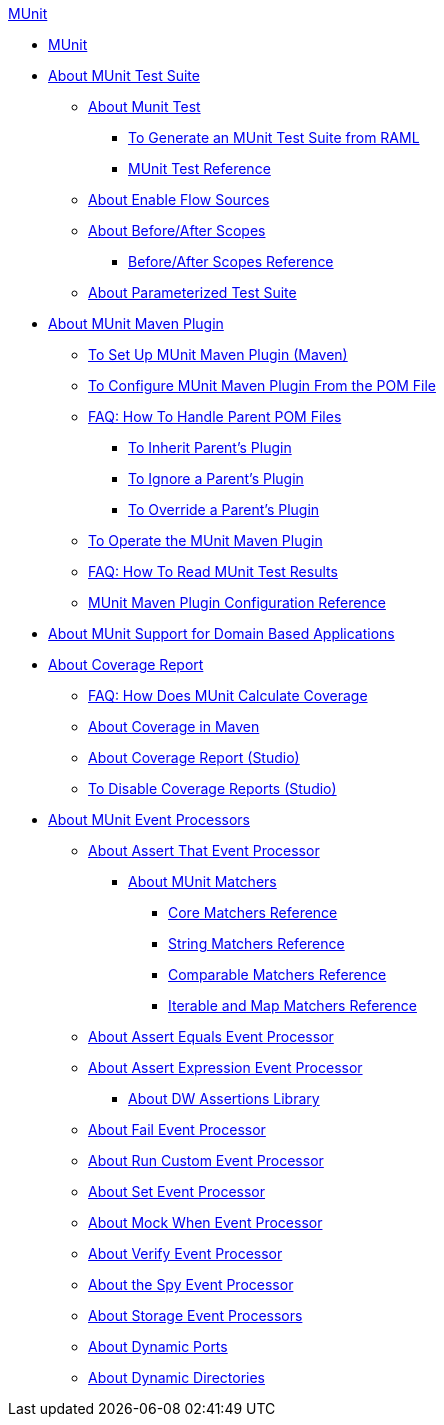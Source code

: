 .xref:index.adoc[MUnit]
* xref:index.adoc[MUnit]
* xref:munit-suite.adoc[About MUnit Test Suite]
 ** xref:munit-test-concept.adoc[About Munit Test]
  *** xref:munit-scaffold-test-task.adoc[To Generate an MUnit Test Suite from RAML]
  *** xref:munit-test-reference.adoc[MUnit Test Reference]
 ** xref:enable-flow-sources-concept.adoc[About Enable Flow Sources]
 ** xref:before-after-scopes-concept.adoc[About Before/After Scopes]
  *** xref:before-after-scopes-reference.adoc[Before/After Scopes Reference]
 ** xref:munit-parameterized-suite.adoc[About Parameterized Test Suite]
* xref:munit-maven-support.adoc[About MUnit Maven Plugin]
 ** xref:to-set-up-munit-maven-plugin.adoc[To Set Up MUnit Maven Plugin (Maven)]
 ** xref:to-configure-munit-maven-plugin-maven.adoc[To Configure MUnit Maven Plugin From the POM File]
 ** xref:faq-working-with-parent-pom.adoc[FAQ: How To Handle Parent POM Files]
  *** xref:to-inherit-parent-plugin.adoc[To Inherit Parent's Plugin]
  *** xref:to-ignore-parent-plugin.adoc[To Ignore a Parent's Plugin]
  *** xref:to-override-parent-plugin.adoc[To Override a Parent's Plugin]
 ** xref:munit-maven-plugin.adoc[To Operate the MUnit Maven Plugin]
 ** xref:faq-how-to-read-munit-test-results.adoc[FAQ: How To Read MUnit Test Results]
 ** xref:munit-maven-plugin-configuration.adoc[MUnit Maven Plugin Configuration Reference]
* xref:munit-domain-support.adoc[About MUnit Support for Domain Based Applications]
* xref:munit-coverage-report.adoc[About Coverage Report]
 ** xref:faq-how-munit-coverage.adoc[FAQ: How Does MUnit Calculate Coverage]
 ** xref:coverage-maven-concept.adoc[About Coverage in Maven]
 ** xref:coverage-studio-concept.adoc[About Coverage Report (Studio)]
 ** xref:to-disable-coverage-studio.adoc[To Disable Coverage Reports (Studio)]
* xref:message-processors.adoc[About MUnit Event Processors]
 ** xref:assertion-message-processor.adoc[About Assert That Event Processor]
  *** xref:munit-matchers.adoc[About MUnit Matchers]
   **** xref:core-matchers-reference.adoc[Core Matchers Reference]
   **** xref:string-matchers-reference.adoc[String Matchers Reference]
   **** xref:comparable-matchers-reference.adoc[Comparable Matchers Reference]
   **** xref:iterable-map-matchers-reference.adoc[Iterable and Map Matchers Reference]
 ** xref:assert-equals-processor.adoc[About Assert Equals Event Processor]
 ** xref:assert-expression-processor.adoc[About Assert Expression Event Processor]
  *** xref:weave-assertions.adoc[About DW Assertions Library]
 ** xref:fail-event-processor.adoc[About Fail Event Processor]
 ** xref:run-custom-event-processor.adoc[About Run Custom Event Processor]
 ** xref:set-event-processor.adoc[About Set Event Processor]
 ** xref:mock-message-processor.adoc[About Mock When Event Processor]
 ** xref:verify-message-processor.adoc[About Verify Event Processor]
 ** xref:spy-processor-concept.adoc[About the Spy Event Processor]
 ** xref:storage-processors.adoc[About Storage Event Processors]
 ** xref:dynamic-ports.adoc[About Dynamic Ports]
 ** xref:dynamic-directories.adoc[About Dynamic Directories]
